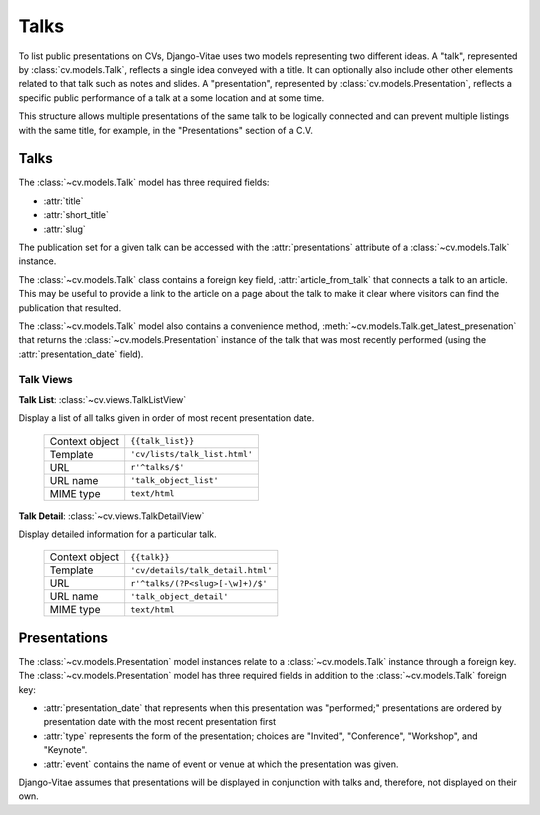 Talks
=====

To list public presentations on CVs, Django-Vitae uses two models representing two different ideas. A "talk", represented by :class:`cv.models.Talk`, reflects a single idea conveyed with a title. It can optionally also include other other elements related to that talk such as notes and slides. A "presentation", represented by :class:`cv.models.Presentation`, reflects a specific public performance of a talk at a some location and at some time. 

This structure allows multiple presentations of the same talk to be logically 
connected and can prevent multiple listings with the same title, for example, in the 
"Presentations" section of a C.V. 	

Talks
-----

The :class:`~cv.models.Talk` model has three required fields: 

* :attr:`title`

* :attr:`short_title`

* :attr:`slug`

The publication set for a given talk can be accessed with the :attr:`presentations` attribute of a :class:`~cv.models.Talk` instance. 

The :class:`~cv.models.Talk` class contains a foreign key field, :attr:`article_from_talk` that connects a talk to an article. This may be useful to provide a link to the article on a page about the talk to make it clear where visitors can find the publication that resulted.  

The :class:`~cv.models.Talk` model also contains a convenience method, :meth:`~cv.models.Talk.get_latest_presenation` that returns the :class:`~cv.models.Presentation` instance of the talk that was most recently performed (using the :attr:`presentation_date` field). 

.. _topics_talks_views

Talk Views
^^^^^^^^^^

**Talk List**: :class:`~cv.views.TalkListView`

Display a list of all talks given in order of most recent presentation date. 

   ===============  ================================================================   
   Context object   ``{{talk_list}}``
   Template         ``'cv/lists/talk_list.html'``
   URL              ``r'^talks/$'``
   URL name         ``'talk_object_list'``
   MIME type        ``text/html``
   ===============  ================================================================   

**Talk Detail**: :class:`~cv.views.TalkDetailView`

Display detailed information for a particular talk. 

   ===============  ================================================================   
   Context object   ``{{talk}}``
   Template         ``'cv/details/talk_detail.html'``
   URL              ``r'^talks/(?P<slug>[-\w]+)/$'``
   URL name         ``'talk_object_detail'``
   MIME type        ``text/html``
   ===============  ================================================================   

Presentations
-------------

The :class:`~cv.models.Presentation` model instances relate to a :class:`~cv.models.Talk` instance through a foreign key. The :class:`~cv.models.Presentation` model has three required fields in addition to the :class:`~cv.models.Talk` foreign key:

* :attr:`presentation_date` that represents when this presentation was "performed;" presentations are ordered by presentation date with the most recent presentation first

* :attr:`type` represents the form of the presentation; choices are "Invited", "Conference", "Workshop", and "Keynote". 

* :attr:`event` contains the name of event or venue at which the presentation was given. 

Django-Vitae assumes that presentations will be displayed in conjunction with talks and, therefore, not displayed on their own. 


